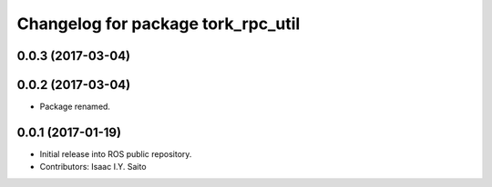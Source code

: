 ^^^^^^^^^^^^^^^^^^^^^^^^^^^^^
Changelog for package tork_rpc_util
^^^^^^^^^^^^^^^^^^^^^^^^^^^^^

0.0.3 (2017-03-04)
------------------

0.0.2 (2017-03-04)
------------------
* Package renamed.

0.0.1 (2017-01-19)
------------------
* Initial release into ROS public repository.
* Contributors: Isaac I.Y. Saito
